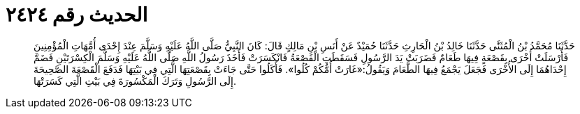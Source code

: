 
= الحديث رقم ٢٤٢٤

[quote.hadith]
حَدَّثَنَا مُحَمَّدُ بْنُ الْمُثَنَّى حَدَّثَنَا خَالِدُ بْنُ الْحَارِثِ حَدَّثَنَا حُمَيْدٌ عَنْ أَنَسِ بْنِ مَالِكٍ قَالَ: كَانَ النَّبِيُّ صَلَّى اللَّهُ عَلَيْهِ وَسَلَّمَ عِنْدَ إِحْدَى أُمَّهَاتِ الْمُؤْمِنِينَ فَأَرْسَلَتْ أُخْرَى بِقَصْعَةٍ فِيهَا طَعَامٌ فَضَرَبَتْ يَدَ الرَّسُولِ فَسَقَطَتِ الْقَصْعَةُ فَانْكَسَرَتْ فَأَخَذَ رَسُولُ اللَّهِ صَلَّى اللَّهُ عَلَيْهِ وَسَلَّمَ الْكِسْرَتَيْنِ فَضَمَّ إِحْدَاهُمَا إِلَى الأُخْرَى فَجَعَلَ يَجْمَعُ فِيهَا الطَّعَامَ وَيَقُولُ:«غَارَتْ أُمُّكُمْ كُلُوا». فَأَكَلُوا حَتَّى جَاءَتْ بِقَصْعَتِهَا الَّتِي فِي بَيْتِهَا فَدَفَعَ الْقَصْعَةَ الصَّحِيحَةَ إِلَى الرَّسُولِ وَتَرَكَ الْمَكْسُورَةَ فِي بَيْتِ الَّتِي كَسَرَتْهَا.